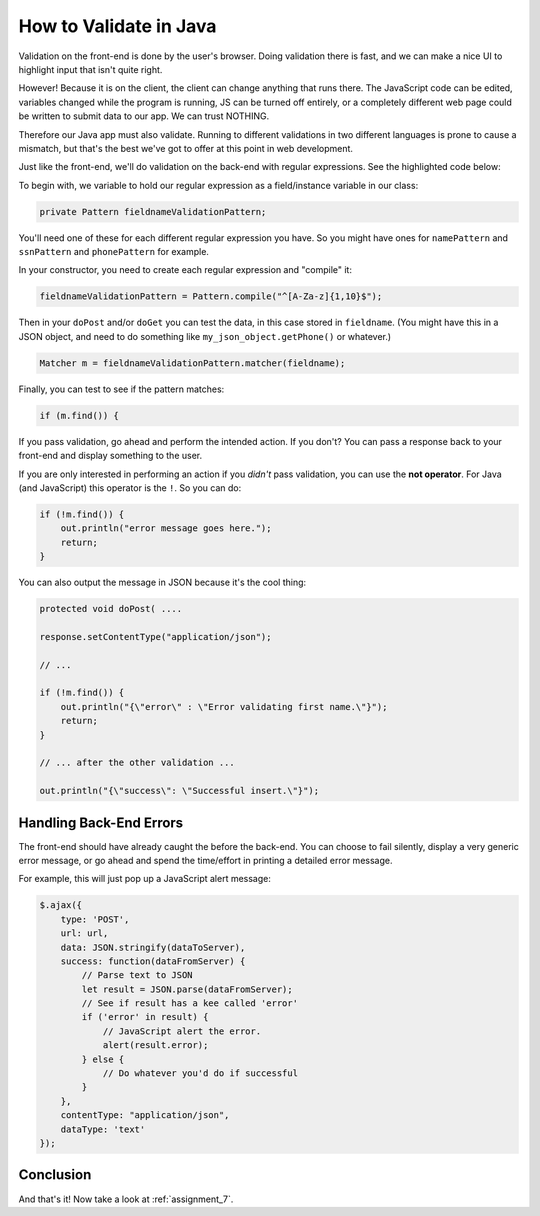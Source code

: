.. _validate_backend:

How to Validate in Java
=======================

Validation on the front-end is done by the user's browser. Doing validation there
is fast, and we can make a nice UI to highlight input that isn't quite right.

However! Because it is on the client, the client can change anything that runs
there. The JavaScript code can be edited, variables changed while the program
is running, JS can be turned off entirely, or a completely different web page
could be written to submit data to our app. We can trust NOTHING.

Therefore our Java app must also validate. Running to different validations in
two different languages is prone to cause a mismatch, but that's the best we've
got to offer at this point in web development.

Just like the front-end, we'll do validation on the back-end with regular
expressions. See the highlighted code below:

.. code-block:: java
   :linenos:
   :emphasize-lines: 9-10, 17, 24, 45-46

    package edu.simpson.craven;

    import javax.servlet.ServletException;
    import javax.servlet.http.HttpServlet;
    import javax.servlet.http.HttpServletRequest;
    import javax.servlet.http.HttpServletResponse;
    import java.io.IOException;
    import java.io.PrintWriter;
    import java.util.regex.Matcher;
    import java.util.regex.Pattern;

    public class FormTestServlet extends HttpServlet {

        // This will hold our compiled regular expression
        // You'll need one of these for each field
        // Name it according to the actual field name. Do not use "fieldname"
        private Pattern fieldnameValidationPattern;

        /**
         * Our constructor
         */
        public FormTestServlet() {
            // --- Compile and set up all the regular expression patterns here ---
            fieldnameValidationPattern = Pattern.compile("^[A-Za-z]{1,10}$");
        }

        /*
         Handle Post requests
         */
        protected void doPost(HttpServletRequest request, HttpServletResponse response) throws ServletException, IOException {
            // You can output in any format, text/JSON, text/HTML, etc. We'll keep it simple
            response.setContentType("text/plain");
            PrintWriter out = response.getWriter();

            // Print that this is a post
            out.println("Post");

            // Grab the data we got via a parameter
            String fieldname = request.getParameter("fieldname");

            // Just print the data out to confirm we got it.
            out.println("fieldname='"+fieldname+"'");

            // Now create matcher object.
            Matcher m = fieldnameValidationPattern.matcher(fieldname);
            if (m.find( )) {
                out.println("success");
            } else {
                out.println("error");
            }
        }
    }

To begin with, we variable to hold our regular expression as a field/instance
variable in our class:

.. code-block:: text

    private Pattern fieldnameValidationPattern;

You'll need one of these for each different regular expression you have. So you
might have ones for ``namePattern`` and ``ssnPattern`` and ``phonePattern``
for example.

In your constructor, you need to create each regular expression and "compile"
it:

.. code-block:: text

    fieldnameValidationPattern = Pattern.compile("^[A-Za-z]{1,10}$");

Then in your ``doPost`` and/or ``doGet`` you can test the data, in this case
stored in ``fieldname``. (You might have this in a JSON object, and need
to do something like ``my_json_object.getPhone()`` or whatever.)

.. code-block:: text

    Matcher m = fieldnameValidationPattern.matcher(fieldname);

Finally, you can test to see if the pattern matches:

.. code-block:: text

    if (m.find()) {

If you pass validation, go ahead and perform the intended action. If you don't?
You can pass a response back to your front-end and display something to the
user.

If you are only interested in performing an action if you *didn't* pass
validation, you can use the **not operator**.
For Java (and JavaScript) this operator is the ``!``. So you can do:

.. code-block:: text

    if (!m.find()) {
        out.println("error message goes here.");
        return;
    }

You can also output the message in JSON because it's the cool thing:

.. code-block:: text

    protected void doPost( ....

    response.setContentType("application/json");

    // ...

    if (!m.find()) {
        out.println("{\"error\" : \"Error validating first name.\"}");
        return;
    }

    // ... after the other validation ...

    out.println("{\"success\": \"Successful insert.\"}");

Handling Back-End Errors
------------------------

The front-end should have already caught the before the back-end.
You can choose to fail silently, display a very generic error message,
or go ahead and spend the time/effort in printing a detailed error message.

For example, this will just pop up a JavaScript alert message:

.. code-block:: JavaScript

     $.ajax({
         type: 'POST',
         url: url,
         data: JSON.stringify(dataToServer),
         success: function(dataFromServer) {
             // Parse text to JSON
             let result = JSON.parse(dataFromServer);
             // See if result has a kee called 'error'
             if ('error' in result) {
                 // JavaScript alert the error.
                 alert(result.error);
             } else {
                 // Do whatever you'd do if successful
             }
         },
         contentType: "application/json",
         dataType: 'text'
     });

Conclusion
----------

And that's it! Now take a look at :ref:`assignment_7`.
